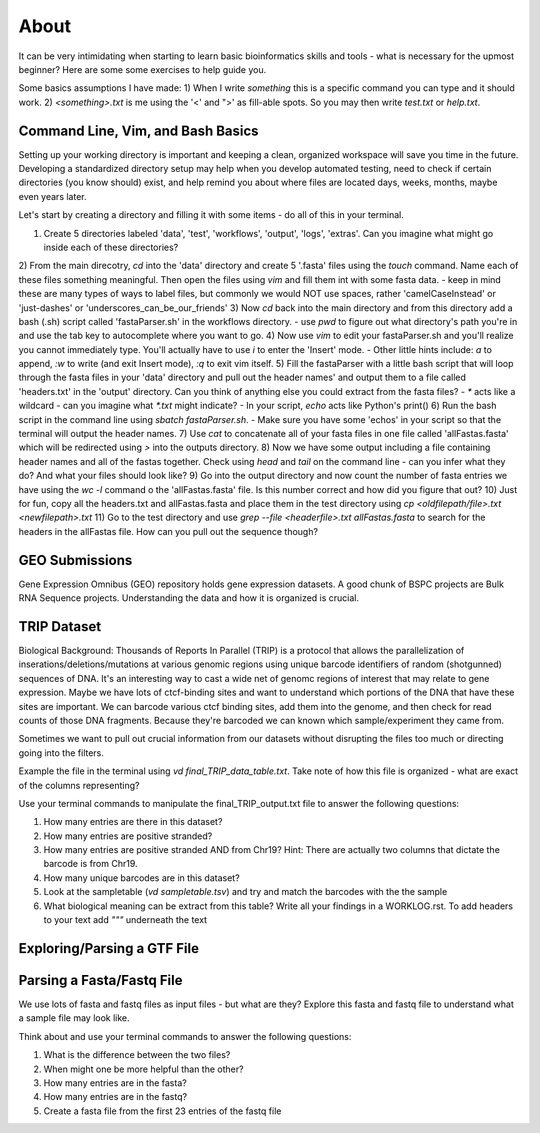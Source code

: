 About
"""""

It can be very intimidating when starting to learn basic bioinformatics skills and tools - what is necessary for the upmost beginner? 
Here are some some exercises to help guide you.

Some basics assumptions I have made: 
1) When I write `something` this is a specific command you can type and it should work. 
2) `<something>.txt` is me using the '<' and ">' as fill-able spots. So you may then write `test.txt` or `help.txt`.

Command Line, Vim, and Bash Basics
''''''''''''''''''''''''''''''''''

Setting up your working directory is important and keeping a clean, organized workspace will save you time in the future. Developing a standardized directory setup may help when you develop automated testing, need to check if certain directories (you know should) exist, and help remind you about where files are located days, weeks, months, maybe even years later. 

Let's start by creating a directory and filling it with some items - do all of this in your terminal. 

1) Create 5 directories labeled 'data', 'test', 'workflows', 'output', 'logs', 'extras'. Can you imagine what might go inside each of these directories?
2) From the main direcotry, `cd` into the 'data' directory and create 5 '.fasta' files using the `touch` command. Name each of these files something meaningful. Then open the files using `vim` and fill them int with some fasta data.
- keep in mind these are many types of ways to label files, but commonly we would NOT use spaces, rather 'camelCaseInstead' or 'just-dashes' or 'underscores_can_be_our_friends'
3) Now `cd` back into the main directory and from this directory add a bash (.sh) script called 'fastaParser.sh' in the workflows directory. 
- use `pwd` to figure out what directory's path you're in and use the tab key to autocomplete where you want to go. 
4) Now use `vim` to edit your fastaParser.sh and you'll realize you cannot immediately type. You'll actually have to use `i` to enter the 'Insert' mode. 
- Other little hints include: `a` to append, `:w` to write (and exit Insert mode), `:q` to exit vim itself.
5) Fill the fastaParser with a little bash script that will loop through the fasta files in your 'data' directory and pull out the header names' and output them to a file called 'headers.txt' in the 'output' directory. 
Can you think of anything else you could extract from the fasta files?
- `*` acts like a wildcard - can you imagine what `*.txt` might indicate? 
- In your script, `echo` acts like Python's print()
6) Run the bash script in the command line using `sbatch fastaParser.sh`. 
- Make sure you have some 'echos' in your script so that the terminal will output the header names. 
7) Use `cat` to concatenate all of your fasta files in one file called 'allFastas.fasta' which will be redirected using `>` into the outputs directory.
8) Now we have some output including a file containing header names and all of the fastas together. Check using `head` and `tail` on the command line - can you infer what they do? And what your files should look like?
9) Go into the output directory and now count the number of fasta entries we have using the `wc -l` command o the 'allFastas.fasta' file. Is this number correct and how did you figure that out?
10) Just for fun, copy all the headers.txt and allFastas.fasta and place them in the test directory using `cp <oldfilepath/file>.txt <newfilepath>.txt`
11) Go to the test directory and use `grep --file <headerfile>.txt allFastas.fasta` to search for the headers in the allFastas file. How can you pull out the sequence though?


GEO Submissions
'''''''''''''''
Gene Expression Omnibus (GEO) repository holds gene expression datasets. A good chunk of BSPC projects are Bulk RNA Sequence projects. Understanding the data and how it is organized is crucial. 

TRIP Dataset
''''''''''''

Biological Background: Thousands of Reports In Parallel (TRIP) is a protocol that allows the parallelization of inserations/deletions/mutations at various genomic regions using unique barcode identifiers of random (shotgunned) sequences of DNA. It's an interesting way to cast a wide net of genomc regions of interest that may relate to gene expression. Maybe we have lots of ctcf-binding sites and want to understand which portions of the DNA that have these sites are important. We can barcode various ctcf binding sites, add them into the genome, and then check for read counts of those DNA fragments. Because they're barcoded we can known which sample/experiment they came from. 

Sometimes we want to pull out crucial information from our datasets without disrupting the files too much or directing going into the filters. 

Example the file in the terminal using `vd final_TRIP_data_table.txt`. Take note of how this file is organized - what are exact of the columns representing?

Use your terminal commands to manipulate the final_TRIP_output.txt file to answer the following questions: 

1) How many entries are there in this dataset?
2) How many entries are positive stranded?
3) How many entries are positive stranded AND from Chr19? Hint: There are actually two columns that dictate the barcode is from Chr19.
4) How many unique barcodes are in this dataset?
5) Look at the sampletable (`vd sampletable.tsv`) and try and match the barcodes with the the sample
6) What biological meaning can be extract from this table? Write all your findings in a WORKLOG.rst. To add headers to your text add `"""` underneath the text

Exploring/Parsing a GTF File
''''''''''''''''''''''''''''

Parsing a Fasta/Fastq File
''''''''''''''''''''''''''

We use lots of fasta and fastq files as input files - but what are they?
Explore this fasta and fastq file to understand what a sample file may look like.

Think about and use your terminal commands to answer the following questions: 

1) What is the difference between the two files? 
2) When might one be more helpful than the other?
3) How many entries are in the fasta?
4) How many entries are in the fastq?
5) Create a fasta file from the first 23 entries of the fastq file

